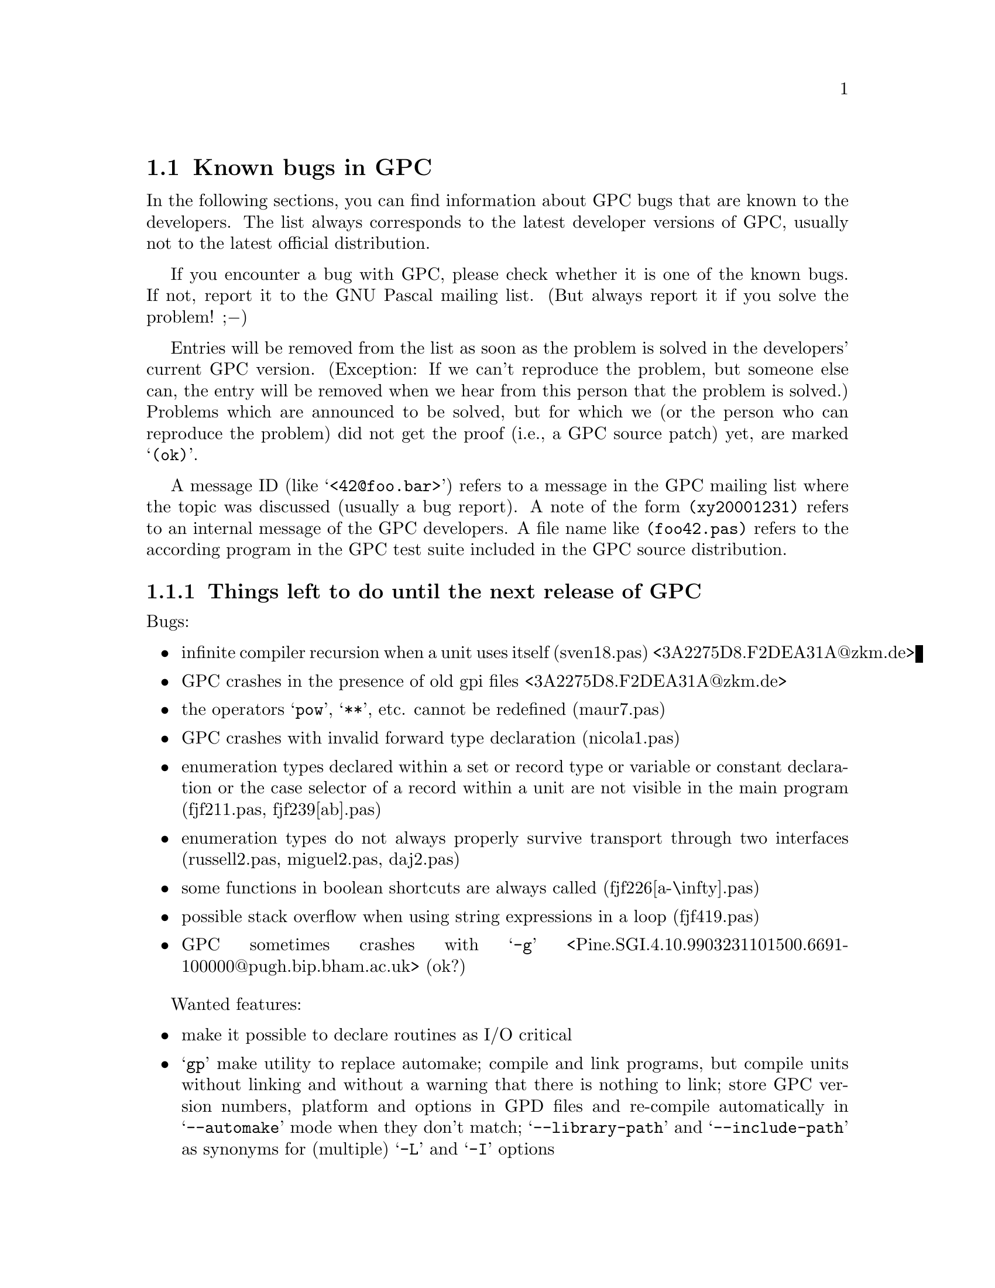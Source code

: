 @c Copyright (C) 1997-2000 Free Software Foundation, Inc.
@c For copying conditions, see the file gpc.texi.
@c This file is part of the GPC Manual.
@c
@c Author: Frank Heckenbach <frank@pascal.gnu.de>
@c
@c Last modification: 5 Jun 2000 (file up to date)

@c @@@@ This is only meant for the standalone version. But it cannot
@c be in a conditional, and the tools don't seem to mind a second
@c `@setfilename'.
@setfilename gpc-todo.info

@ifclear GPCMANUAL
@settitle The GNU Pascal To-Do List.
@setchapternewpage odd
@node Top
@chapter The GNU Pascal To-Do List.
@end ifclear

@ifset GPCMANUAL
@node To Do
@chapter The GNU Pascal To-Do List.
@end ifset

This is the To-Do list for the GNU Pascal Compiler.

@ifclear GPCMANUAL
Information about GPC as well as GPC itself for download can be
found on the @uref{http://home.pages.de/~GNU-Pascal/,GPC home page}.

This list is part of GNU Pascal.
Copyright (C) 1997-2000 Free Software Foundation, Inc.
@end ifclear

The GNU Pascal development team is constantly working on making GNU
Pascal more reliable and more comfortable. However, there are some
known bugs which will take some time to be fixed (any help
welcome!), and we do not want to hide them from you. You might also
be interested to know what features are planned to be implemented in
the future. This list is meant to keep track of the known bugs and
wanted features of GPC.

If you want to report a new bug or suggest a new feature, the best
way to do it is in the mailing list. This way, other GPC users can
provide additional ideas, perhaps work-arounds for bugs, and the GPC
maintainers can sooner start to think about how to solve the
problem. The GPC mailing list is @email{gpc@@gnu.de}. To subscribe,
send the command @samp{subscribe gpc your@@email.address} in the
body of a mail to @email{majordomo@@gnu.de} (the subject is
ignored). An archive of the mailing list can be found on the GPC
home page.

The list changes every few days. The present version refers to the
current GPC snapshot, @value{GPCversion}.

This list is part of the GNU Pascal Manual, included in GPC
distributions and snapshots. You can always browse the most current
version of the list on GPC's WWW page in HTML.
@ifset html
You can also download a stand-alone
@uref{gpc-todo.info,GNU Info (essentially ASCII) version of the list}
or the
@uref{gpc-todo.texi.gz,source in GNU Texinfo format (gzipped)}.
@end ifset
If you check the To-Do list regularly you can decide if and when to
try a new snapshort.

@menu
* Known Bugs::        Known bugs in GPC
* Planned Features::  Features planned for GPC
* Done::              Fixed bugs and implemented features
@end menu

@node Known Bugs
@section Known bugs in GPC

In the following sections, you can find information about GPC bugs
that are known to the developers. The list always corresponds to the
latest developer versions of GPC, usually not to the latest official
distribution.

If you encounter a bug with GPC, please check whether it is one of
the known bugs. If not, report it to the GNU Pascal mailing list.
(But always report it if you solve the problem! ;@minus{})

Entries will be removed from the list as soon as the problem is
solved in the developers' current GPC version. (Exception: If we
can't reproduce the problem, but someone else can, the entry will be
removed when we hear from this person that the problem is solved.)
Problems which are announced to be solved, but for which we (or the
person who can reproduce the problem) did not get the proof (i.e., a
GPC source patch) yet, are marked @samp{(ok)}.

A message ID (like @samp{<42@@foo.bar>}) refers to a message in the
GPC mailing list where the topic was discussed (usually a bug
report). A note of the form @file{(xy20001231)} refers to an
internal message of the GPC developers. A file name like
@file{(foo42.pas)} refers to the according program in the GPC test
suite included in the GPC source distribution.

@menu
* Urgent::  Things left to do until the next release of GPC
* Bugs::    Other known bugs in GPC
@end menu

@node Urgent
@subsection Things left to do until the next release of GPC

Bugs:

@itemize @bullet
@item infinite compiler recursion when a unit uses itself (sven18.pas) <3A2275D8.F2DEA31A@@zkm.de>
@item GPC crashes in the presence of old gpi files <3A2275D8.F2DEA31A@@zkm.de>
@item the operators @samp{pow}, @samp{**}, etc. cannot be redefined (maur7.pas)
@item GPC crashes with invalid forward type declaration (nicola1.pas)
@item enumeration types declared within a set or record type or variable or constant declaration or the case selector of a record within a unit are not visible in the main program (fjf211.pas, fjf239[ab].pas)
@item enumeration types do not always properly survive transport through two interfaces (russell2.pas, miguel2.pas, daj2.pas)
@item some functions in boolean shortcuts are always called (fjf226[a-\infty].pas)
@item possible stack overflow when using string expressions in a loop (fjf419.pas)
@item GPC sometimes crashes with @samp{-g} <Pine.SGI.4.10.9903231101500.6691-100000@@pugh.bip.bham.ac.uk> (ok?)
@end itemize

Wanted features:

@itemize @bullet
@item make it possible to declare routines as I/O critical
@item @samp{gp} make utility to replace automake; compile and link programs, but compile units without linking and without a warning that there is nothing to link; store GPC version numbers, platform and options in GPD files and re-compile automatically in @samp{--automake} mode when they don't match; @samp{--library-path} and @samp{--include-path} as synonyms for (multiple) @samp{-L} and @samp{-I} options
@end itemize

@node Bugs
@subsection Other known bugs in GPC

@itemize @bullet
@item methods returning records don't work (chief39.pas)
@item bugs with packed subranges (couper[1-3].pas)
@item @samp{setlimit} is applied when it shouldn't be ((a) variable/constant declarations, (b) @samp{set of ShortCard}, (c) constant sets), fatal range overflows in set constructors (couper8.pas, couper10.pas) <2C4F3FEF.20000809173117.FOO-13A6.frank@@g-n-u.de>
@item string types declared in modules don't always work (daj3.pas)
@item declaring a procedure in the implementation with the same name as an imported procedure doesn't work (chief18.pas), detect name collisions between imported EP modules (mod9.pas)
@item don't allow assigning a pointer to a schema to a variable of type pointer to discriminated schema with different discriminant (fjf130.pas)
@item global dynamic variables (john1.pas) and global variables initialized by a function (fjf210b.pas) don't work
@item check for using, incrementing, ... unused variables <199711270257.VAA06393@@mint.mint.net> (kevin2.pas), especially for strings, also for @samp{for}-loop counters after the loop (EP 6.8.1) and modifying @samp{for}-loop counters within the loop or in local routines <200005240807.EAA05355@@mail.bcpl.net>
@item dynamic sets don't work (->PPS)
@item there are some bugs with mathematical functions. GPC fails, for example, the Paranoia test.
@item the compiler does not always recover well after a parse error <199911040915.KAA11168@@humulus.daimi.au.dk>
@item type problem with const/protected integer parameters (chief31.pas)
@item bug with const parameters and derived object types (tc19991003)
@item give a warning rather than an error (and nothing in @samp{--borland-pascal}) when assigning/passing by value an object of derived type to one of a base type (and change the VMT pointer in the destination/actual parameter), don't change the VMT pointer when assigning to a polymorphic object (chief35[ab].pas, fjf451*.pas)
@item @samp{prior parameter's size depends on `foo'} error with protected string parameters (daj1.pas)
@item declarations of subranges of enumeration types cause @samp{conflicting types} messages (drf8.pas)
@item file parameters must not automatically be bindable in @samp{--extended-pascal} (fjf193c.pas)
@item automatically close dynamically allocated files on dispose and files declared in a statement block at the end of the statement block (fjf219[a-c].pas); handle variant records correctly <6r9ir5$7v5$1@@nntpd.lkg.dec.com> (fjf219d.pas); close files before gotos out of their scope (fjf219[ef].pas)
@item const real parameters don't work (fjf228.pas)
@item arithmetic expressions don't work as lower array/subrange bounds (fjf248.pas)
@item identifiers declared in a unit that have the same name as some object method are not visible (fjf278.pas, russell2.pas)
@item pointers to objects returned by methods can't be dereferenced (fjf299.pas)
@item integer parameters to built-in routines are not always converted to the right type (fjf349.pas)
@item types declared in a module interface are not visible in the implementation (kevin13.pas)
@item procedural variables are always passed by value <ABcLeYr887@@e00827.vno.lt> (marius1.pas)
@item @samp{inline} and @samp{asmname} don't work together if compiling without optimization (maur3.pas)
@item module bug (mod12.pas)
@item Read, ReadStr and Val for all integer, real, char and string types; [no-]read-range-checking (also for subtypes of char!), [no-]read-base-specifier, [no-]read-white-space (not in Val!) (read?.pas)
@item fixed string comparisons are wrong (takashi1.pas)
@item char fields of packed records don't work in read (tom5.pas)
@item count of parameters to methods in error messages should not include Self <8F990E3D9A6FD1118F3B0000F81EA1D84985CE@@exchsa2.dsto.defence.gov.au>
@item bug on machines with strict alignment requirements <199906021618.MAA06228@@sten27.software.mitel.com>
@item too many parameters to @samp{New} are not checked
@item @samp{MedInt} (and therefore SizeType under DJGPP) is not accepted as the 4th parameter to BlockRead, BlockWrite (fjf252.pas)
@item compilation of interface declarations takes quadratic time
@item installation: bug(s) in GPC's makefiles; Make-lang.in is missing a rule so GPC can't be built without building GCC
@item forward referencing pointers generate debug info that appears as generic pointers; no information of @samp{with} statements is currently given to the debugger; error in debug entries generated for objects <8F990E3D9A6FD1118F3B0000F81EA1D84985D7@@exchsa2.dsto.defence.gov.au>
@item problems with initialising sets to the empty set <onOioOAQz365EwbY@@tcs02.demon.co.uk>
@item Solaris: the preprocessor doesn't understand @samp{defined} (fjf266.pas,fjf238.pas) <19990129132623.21658.qmail@@euler.stams.strath.ac.uk>
@item HP/UX: @samp{unrecognizable insn} error in connection with conformant or const string parameters) <199809280741.JAA17719@@rug105.cs.rug.nl> (sietse1.pas), <Pine.SOL.4.10.9908051751550.23095-100000@@niflheim.rutgers.edu>, <396C3531.3A327722@@cs.rug.nl>
@end itemize

@node Planned Features
@section Features planned for GPC

In the following sections, you can find informations about features
which have been suggested and/or discussed for inclusion into GPC,
usually in the GPC mailing list. The division into the sections and
the names of the sections may change when this seems useful. The
entries within each section are in no particular order.

Some of the entries may be a bit difficult to read. Double question
marks (@samp{??}) within the entries mean that it's not yet clear
how to do the thing. Triple question marks (@samp{???}) mean that
it's not clear whether to do it at all. ;@minus{})

@menu
* Planned - Strings::            String types
* Planned - Records/arrays::     Record and array types
* Planned - Files::              Files
* Planned - Other types::        Other types
* Planned - Units and modules::  Units and modules
* Planned - OOP::                Object oriented programming extensions
* Planned - Misc::               Miscellaneous GPC topics
* Planned - Utilities::          Useful utilities for GPC
@end menu

@node Planned - Strings
@subsection Planned features: Strings

@itemize @bullet
@item const/var @samp{AnyString} parameters and pointers (records internally, cf. gpc.pas) (GetCapacity; only for var parameters)
@item @samp{SetLength} for non-Pascal string types; use truncate-flag; don't require extended syntax for @samp{SetLength}
@item make work on all string types: string functions from rts/gstrings.pas, Concat/+ (function with conformant array; Optimize @samp{s := s + ch}) (fh19971105)
@item new option @samp{--arrays-of-char-as-cstrings=@{none,zero-based,all@}} to allow assigning [zero-based] arrays of char to cstring variables (warning otherwise) (cstrini2.pas); make padding of those arrays in initialized variables and in assignments dependent on this switch (fh19970921) (fjf57.pas, ok) and if the length matches exactly, give a warning (fh19971013) (cstrassign.pas); pass those arrays as cstrings in read*, write*, str (P_*STRING; current length=-1 in two places); compile time warning (and treatment as non-zero-based) if it's not clear at compile time if a conformant array or schema is zero-based or not, and an operation depends on this in the zero-based state
@item Short strings (Length, Capacity) and switches (tc19980326.2,tc19980327); allow @samp{type x=string} (undiscriminated) when switch is set so that strings don't default to length 255 (fh19971113) (fjf97.pas, ok); don't add a #0 terminator when passing as a CString parameter (automatically use String2CString)
@item automatically convert CStrings to Strings?
@item optimize assignment of and (non-trimming) comparison with a constant empty string
@item general switch @samp{--bp-strings}
@item offer trimming string relations as functions
@item undiscriminated strings -> remove pointers to string constants
@item @samp{WriteStr}-like function
@item unused local variables of string types are not detected
@item wide characters
@item open array/string parameters (@samp{$P}, @samp{$V} in BP; undocumented @samp{OpenString} identifier in BP)
@end itemize

@node Planned - Records/arrays
@subsection Planned features: Records/arrays

@itemize @bullet
@item array/record initializers: recognize indices and field names (sven4.pas), ISO structured constants (constdef.pas); variant records <C1256791.0021F002.00@@synln01.synstar.de>; allow omitting fields; fields in arbitrary order ???; index/field name optional; arrays: warning/error when too few fields are given; initialized schemata
@item initialized types in records/arrays (inirec[24].pas)
@item when applying @samp{New} to a variant record type with a selector given, only allocate the space necessary for the selected variant (varrec2.pas)
@item Oregon and Vax Pascal structured constants <80256540.005E7D08.00@@buffer1.quantel.com> ???
@item automatically detected upper array bounds in structured constants/intialized variables (-> PXSC)
@item simplify code generated to compute size of dynamical variables if no bitfields are involved
@item tagging feature for with statements (Sun Pascal) (tom6.pas) <200012022215.eB2MFD614424@@wsinpa16.win.tue.nl>
@end itemize

@node Planned - Files
@subsection Planned features: Files

@itemize @bullet
@item AnyFile parameters and pointers
@item keep files in FDRList while they live, not only while they're open, so _p_fdrdone() can be applied to all of them
@item packed files (EP) ??
@item write: left/center/both(?) justification???; rounding (PXSC) ???
@item BlockRead, BlockWrite: make last parameter internally a function result and allow any integer type to be passed for it for compatibility with 16 bit BP code
@item improve TFDDs (also for typed and untyped files) (OpenProc/CloseProc)
@item read/write operators ???
@item let Assign call _p_initfdr() in @samp{--borland-pascal}
@end itemize

@node Planned - Other types
@subsection Planned features: Other types

@itemize @bullet
@item read Booleans and enum types from files, write enum types to files
@item UCSD Pascal's @samp{Integer[n]} ??? BCD?
@item enum types with specified values ???; Inc, Pred, ... ??
@item enum type extensions (syntax??)
@item check for dereferencing nil pointers
@item general subtypes ???
@item type cast operators ???
@item make @samp{SizeOf} work on specially declared untyped var and const parameters (@samp{AnyType}?)
@item sparse sets; sets of arbitrary types ?? ???
@item optimize set constructors even better ???
@item superfluous warning with sets and variable elements (fh19970928)
@item variables of type undiscriminated schema; functions returning undiscriminated schemata (pg19980813.3)
@item record and array values (EP)
@item initalization and finalization code for arbitrary types (e.g. GMP types)
@item give an error rather than a warning when casting between types of different size in @{$X-@}
@item storage class qualifiers (@samp{external}, @samp{asmname}, @samp{static}, @samp{volatile}, @samp{attribute})
@item @samp{SELECTED_REAL_KIND} for real types (cf. Fortran, drf) ?? ???
@item resize schemata (cf. @samp{SetLength} in Delphi)
@end itemize

@node Planned - Units and modules
@subsection Planned features: Units and modules

@itemize @bullet
@item qualified identifiers <34508F33.4F685BD1@@keele.ac.uk> (also @samp{program_name.identifier}?) (problem module.id vs. record.field); also for operators; @samp{gpc} for built-in identifiers; duplicate identifiers in different units (fjf260[ab].pas); giving the same name to a routine in an interface and a local routine doesn't work (fjf240.pas); don't capitalize variable names in error messages and file name queries
@item @samp{external name}, @samp{asmname}, ...; (-> BP, Delphi) ??, like @samp{$L} (fh19990325.2)
@item modules without implementation ??? (pmod1.pas)
@item @samp{asmname} for units
@item @samp{gpc-main} in GPI files
@item qualified import (mod10.pas)
@item units without initialization code or variables needing initialization should not get a constructor
@item GPI format ??
@item inline functions in GPI files
@item unit inheritance (of a complete interface with one statement or selectively) <Pine.HPP.3.96.971105161603.28577A-100000@@tea.geophysik.tu-freiberg.de>, <199711061008.LAA25341@@agnes.dida.physik.uni-essen.de> ??; virtual procedures ???
@item allow accessing non-exported identifiers in the implementation of a module ??? <Pine.BSI.3.96.971110210330.7570A-100000@@malasada.lava.net>
@item @samp{Initialization/Finalization} (Delphi: =@samp{to begin/end do}) (???) (only in @samp{--delphi}?)
@end itemize

@node Planned - OOP
@subsection Planned features: OOP

@itemize @bullet
@item init VMT (fjf445*.pas)
@item published, public, protected, private (scope limited to a unit in @samp{--borland-pascal}, and to the object type normally)
@item @samp{ProcVar := Obj.Method} @{$X+@}
@item VMT link (global, local, new: set to 0 or @@VMT; destructor: reset to 0)
@item checks: @@object<>nil, typeof(object)<>0, size=-negsize; separate switches; function initialized (that does these 3 tests) ???
@item virtual constructors
@item @samp{@var{obj} is @var{class}}, type cast
@item @samp{is_exactly} (instead of @samp{TypeOf (@var{obj}) = TypeOf (@var{class})} ???
@item @samp{@var{class} is @var{class}} (implemented in Pascal with @samp{Parent})
@item @samp{@var{obj} is @var{interface}} (not so easy?) ???
@item abstract methods, object types
@item allow method-implementation right after the declaration ???
@item friends ???
@item @samp{dynamic} (= @samp{virtual} ?)
@item @samp{class} (reference to an object type); allow classes and object types to inherit from each other; OOE; <01BD7A3A.6B187A20.prucha@@helicon.co.at>; obpascal.zip
@item @samp{New}: Delphi syntax; Dispose?? (automatically?; set references automatically to nil) (-> FPC)
@item @samp{--base-class=foo}, @samp{--base-object=bar} ???
@item properties <01BD7A3A.6B187A20.prucha@@helicon.co.at>, <16131.199805071354@@potter.cc.keele.ac.uk>
@item interfaces (cf. OOE, Java)
@item object constants???
@item virtual constructors in interfaces (load)???
@item VMT problem with interfaces (my solution??? also with dynamic linking???)
@item VMTs (also for local classes (EP modules???)!) in GPI files, written to assembler file by main program; @samp{--cfiles=foo}: .s file with VMTs for C/assembler??? (also .h???)
@item Variables of type pointer to more than one interface [and class] (also possible!)
@item method overloading ??? ??
@item class libraries (more or less TV compatible?/Free Vision/EFLIB) (streams as interface type?)
@item method pointers (@samp{procedure/function of object}) (-> Delphi) ???
@item declare VMT format in Pascal (only Size, NegSize, Parent, Childs?); <obj>.pVMT ?
@item VMT: ClassID (64/128 bits?) default 0, error when duplicated, warning when 0 and inherited from class with <>0 ?, not allowed for abstract classes!; ClassName (also for abstract classes?); []; ProgrammerID, BaseClassID at beginning of unit (redeclarable?) ???
@item in VMT: Parent: pVMT, Child: list of pVMT
@item for abstract classes: nearly empty VMTs (see VMT format)
@item find class by ClassID/ClassName (implementable in Pascal with @samp{Child})
@item object constants, class variables (-> other name for @samp{VMT}); virtual/static
@item store in GPI: whether ClassID used, ClassName used, which classes are instantiated
@item @samp{asmname} for methods
@end itemize

@node Planned - Misc
@subsection Planned features: Misc

@itemize @bullet
@item don't call procedures functions in error messages <200007230522.BAA05497@@strawberry.ncifcrf.gov>
@item switch to warn about everything that could cause portability problems
@item document all compiler options and switches; make @samp{gpc --help} output all the options ???
@item guarantee full evaluation in @samp{@{$B+@}}, @samp{--borland-pascal mode}
@item libraries (static/shared; DLL) <Pine.HPP.3.96.971110183550.7996B-100000@@tea.geophysik.tu-freiberg.de>
@item smart linking
@item range <Pine.LNX.4.21.0012091605570.8168-100000@@rusty.russwhit.com>, overflow (right operand of mod <=0 is an error), nil pointer, string length, object VMT (pointer, negative size field), etc. checking <199911040915.KAA11168@@humulus.daimi.au.dk>; also for array slice access (miklos1.pas); check that strings converted to CStrings don't contain #0 characters; initialize strings (length field), pointers, ordinal values and reals(?) with invalid values if checking is on
@item overloading of unary operators
@item warn about assigning the address of a local procedure (variable?) to a global pointer variable (fjf139.pas) or returning it from a function
@item intel assembler syntax; BP BASM ???
@item function overloading (in units and static methods?? -- with different parameters, override or overload?); asmname?? (perhaps: first occurrence of a procedure with normal asmname (=> all non-overloaded procedures get normal asmnames)?); cf. Delphi methods without @samp{override}
@item and_else, or_then (names??); guarantee complete evaluation in @samp{@{$B+@}} mode
@item @samp{?:} (@samp{x := if c then bar else baz})
@item C operators (@samp{,}, @samp{=}, @samp{++}/@samp{--} (pre/post), @samp{+=}, ...), as functions ?
@item @samp{for var : type = foo to bar do} ???
@item error/exception handling (Java,Delphi?) <01BD7A3A.6B187A20.prucha@@helicon.co.at> (tc20000623)
@item RTS checking (libgpc_g), switch?
@item simplify math functions <199708091006.MAA26576@@agnes.dida.physik.uni-essen.de>
@item variable number of arguments <32F9CFE7.5CB@@lmemw.ericsson.se> ?? ???
@item multithreading support ?? ???
@item @samp{--wirth-pascal} :@minus{})
@item PXSC standard... (pxsc.zip, /home/peter/pxsc) (??)
@item Object Oriented Extensions (Technical Report) (??)
@item generic types (cf. OOE section C.1) (gentypes.pas) ???
@item default parameters (cf. OOE section C.4; Delphi 4?) (iniparm[12].pas)
@item Pascal++ standard... (??) ???
@item allow @samp{procedure foo; inline;}
@item compile time assertions ???
@item Ignore@{Value,Result@}/Discard and Swap for arbitrary types
@item make operators also available as functions
@item @samp{absolute} with automatic type detection; @samp{absolute} procedures (with automatic parameter detection) ???
@item Delphi features: Initialize, Finalize, Slice, TypeInfo ???, dynamic arrays (tc19991012)
@item output column numbers in error messages ??
@item get the address of a (direct or indirect) caller
@item warn when @samp{and} and @samp{or} are combined without parentheses (-Wparentheses; on by default)
@item store the casing of the first occurrence of a Pascal identifier for error messages etc.
@item assembler blocks should be considered volatile by default ??? (fh19980829.4)
@item BP compatible @samp{Graph} unit
@end itemize

@node Planned - Utilities
@subsection Planned features: Utilities

@itemize @bullet
@item C header to Pascal translator
@item gdb: Pascal types (sets, files, subranges, schemata, strings, ...)
@item @samp{indent}-like source code formatter for Pascal
@item AT&T <-> Intel assembler syntax converter ???
@end itemize

@node Done
@section Fixed bugs and implemented features

@menu
* Fixed Bugs::            Problems that have been solved
* Implemented Features::  Features that have been implemented
@end menu

@node Fixed Bugs
@subsection Problems that have been solved

This section lists the bugs fixed since 1st Oct 1997, together with
the date (YYYYMMDD) on which they were fixed, so you can check if
some bug has already been solved in a recent release or developer
version.

After the release of GPC 2.1, this section will be cleared and
contain the bugs fixed after that release.

@itemize @bullet
@item 20001206: DJGPP (and possibly other platforms): FileNameMatch (and related functions): patterns starting with @samp{*} or @samp{?} should not match file names starting with @samp{.}
@item 20001118: Linux/Alpha: build-problems in rts/rta-va.c <14812.54955.265326.731526@@gargle.gargle.HOWL>
@item 20001118: IRIX: writing reals doesn't work (gcc bug with varargs) <Pine.SGI.4.10.9903240952350.12280-300000@@pugh.bip.bham.ac.uk>, <39DDC168.7CFFE872@@larc.nasa.gov>
@item 20001107: bug with two-dimensional schema arrays (rudy1.pas)
@item 20001106: System: the return type of @samp{MemAvail} and @samp{MaxAvail} should be @samp{Cardinal} rather than @samp{Integer}
@item 20001025: FreeBSD: @samp{`T_RESADFLT' undeclared} (fixed by removing IllReservedAddress, IllPriviledgedInstruction, IllReservedOp which are not very useful and may not have been supported on any system, anyway)
@item 20000902: if reading from files etc. is interrupted by signals, this causes an I/O error
@item 20000717: GMP unit: doesn't work with version 3.x of the GMP library
@item 20000626: slight errors in debug line number information for assignment or procedure call statements
@item 20000606: CRT doesn't work with windows > 255 chars wide or high
@item 20000529: the installation does not work without the `install' program installed <latimer@@phg.mc.vanderbilt.edu>
@item 20000521: very hard reproducible bug(s?) (fjf212.pas; fh19980828.3)
@item 20000520: fatal signal 6 when trying to write a GPI file into a non-writable directory
@item 20000516: Dos: PackTime/UnpackTime give wrong results on big-endian machines
@item 20000505: @samp{-I} options are forgotten after each include statement (ian4.pas)
@item 20000505: @samp{div} also works as a real division (kevin14.pas)
@item 20000505: the arguments of long real functions are converted to a wrong type <9811112136.AA18086@@sunflower.agron.iastate.edu> (robert1[ab].pas)
@item 20000505: problem with rewrite on file of packed array of packed record (daj7.pas) <48378@@tcs01.demon.co.uk>
@item 20000505: @samp{Extend}ing a file previously @samp{Reset} without an intermediate @samp{Close} doesn't work correctly (daj13.pas) <48469@@tcs01.demon.co.uk>
@item 20000503: Sparc: division by reals (fjf237.pas, matt1.pas) or @samp{Round (real_constant)} (chaput1.pas) make the compiler crash <199911040915.KAA11168@@humulus.daimi.au.dk>
@item 20000503: division of complex numbers by reals doesn't work (maur4.pas)
@item 20000503: the Pascal main program does not get lineno stabs, so it is hard to debug it with GDB or RHIDE
@item 20000421: DosUnix: TranslateRedirections erroneously translates quoted redirections
@item 20000420: the compiler segfaults on @samp{--uses=foo,bar} (fjf101[ab].pas)
@item 20000420: @samp{--executable-file-name} doesn't work correctly with file names containing @samp{\}
@item 20000420: DJGPP: @samp{--automake} is more buggy than on other systems
@item 20000406: the preprocessor only understands C operators in @samp{@{$if@}} directives, not Pascal operators like @samp{not}, @samp{and}, @samp{or} (fjf423.pas)
@item 20000324: unit/module initialization and finalization code is executed in the wrong order (fjf185.pas)
@item 20000324: IRIX and AIX (and wherever else): unit/module initializers and finalizers are not executed
@item 20000323: Mingw: environment variables are not accessible
@item 20000319: ignore text after @samp{$else} and @samp{$endif}, but warn if @samp{--pedantic} was given (fjf412[ab].pas)
@item 20000319: character constants of the form #42 are not handled correctly in complicated macro usage (fjf205.pas)
@item 20000308: `attribute (const)' doesn't work
@item 20000226: during GPC build, the info files should be created in the source rather than the build directory, because they're included in source distributions
@item 20000221: global goto bug (goto4.pas, demos/parserdemo.pas) <3832137D.21C612FD@@ujf-grenoble.fr>, <199911040324.WAA19382@@kaylor.ncifcrf.gov>
@item 20000213: processing of initialized arrays takes quadratic time
@item 20000206: superfluous warning @samp{cast increases required alignment of target type} (tmp) (fjf398.pas)
@item 20000202: @samp{Close} should not be predefined in @samp{--extended-pascal} <199912112311.SAA25109@@mail.bcpl.net> (fjf393.pas)
@item 20000202: @samp{case} in the main program doesn't work correctly (e.g. pretty.pas) (tmp)
@item 20000202: insufficient type checking with subranges (fjf305.pas)
@item 20000202: gpc-lex must not seek back (fjf311.pas; @samp{-pipe} doesn't work correctly)
@item 20000202: Big-endian machines: some set operations don't work correctly (fjf329[ab].pas)
@item 20000202: gpc1 crashes when initializing a string with @samp{ParamStr (1)}
@item 20000202: for a binary operation with a signed and an unsigned integer operand, use a signed type for the result (fjf325.pas, fjf326.pas)
@item 20000201: a few BP compatibility routines in the Dos and WinDos units (e.g. @samp{GetDate}) don't accept parameters of type Word if it was redefined using @samp{-D__BP_TYPE_SIZES__}
@item 20000131: @samp{--uses} doesn't work in units
@item 20000124: @samp{gpc -B. -L. -v} should not try to link
@item 19991221: reference string parameters to RTS functions break after declaring a procedural variable with a value string parameter (fontana1.pas)
@item 19991107: CRT, CRTDemo: improved behaviour in response to screen size changes
@item 19990913: Sparc: @samp{downto} loops with variables of size 1 bit don't work (fjf374.pas)
@item 19990905: GetCPUTime can't measure long CPU times reliably on some systems (e.g. Solaris)
@item 19990804: the variable @samp{Environment} can be made invalid by PutEnv (e.g. on DJGPP), assignments to it are illegal (e.g. glibc), and some other problems with environment variables (fjf371.pas)
@item 19990802: GPM files are not stored in the unit-destination-path
@item 19990725: opened files can't be erased
@item 19990720: real constants of the form @samp{0.5E+00} are not interpreted correctly (rick1.pas)
@item 19990712: function results of a string type declared in another unit are not correctly converted to CStrings (fjf302.pas)
@item 19990623: type error with schemata containing strings (fjf189.pas)
@item 19990623: integer shifts should not alter the sign (fjf84[ab].pas, fjf355@{,a@}.pas)
@item 19990622: computed constants that don't fit into a LongestInt don't work (fjf41.pas,fjf88.pas)
@item 19990619: routines with const parameters don't work in procedural parameters (chief26.pas)
@item 19990618: two-unit bugs (baby2.pas, sam12.pas, maur6.pas)
@item 19990618: the construct @samp{^f_oo} is misinterpreted as a Borland-style char constant (fjf350.pas)
@item 19990618: conformant array bounds of enum types don't work <C1256784.0026BE34.00@@synln01.synstar.de> (pd2.pas)
@item 19990618: enum variables cannot be used in a @samp{for var in} statement <C1256784.0027179B.00@@synln01.synstar.de> (pd1.pas)
@item 19990609: superfluous warning when @samp{return}ing a char constant from a function returning a char (fjf249.pas,fjf351.pas)
@item 19990601: the Graph and CRT units cannot be used together (requires PDCurses update compiled with -DLIBBCC)
@item 19990512: Rewrite/Extend with a filename parameter don't check for the existence of the file (fjf348.pas)
@item 19990504: DJGPP: @samp{FExpand}ing @samp{x:} and @samp{x:\..} can give strange results
@item 19990428: IOSelect doesn't work with the X11 version of CRT (fix includes PDCurses patch)
@item 19990412: bug with goto and local variables of non-constant size (berend3.pas) <004001be4bc2$24bfc9c0$0321a8c0@@bmach.nederware.nl>
@item 19990411: EGCS: new errors (tom4.pas); new errors with @samp{-g -O3} (forvars1.pas)
@item 19990411: EGCS: @samp{New}ing a @samp{File} pointer doesn't work (chief30.pas)
@item 19990410: missing range checking in @samp{#42} char constants (fjf332.pas)
@item 19990403: Dos-like systems: Dos: FindFirst/FindNext file name matching should be case-insensitive <3705B550.B1AA360E@@ujf-grenoble.fr>
@item 19990313: Solaris 2.7 (and perhaps other systems): FExpand doesn't work correctly with an empty directory name
@item 19990308: don't turn the lower index of an array slice access to 1 (except for strings in @samp{--extended-pascal}) (fjf340[a-d].pas)
@item 19990304: BlockRead and BlockWrite don't check if the file is open for reading/writing (fjf339.pas)
@item 19990225: @samp{Copy} and some other built-in routines don't check the number of arguments (fjf333.pas)
@item 19990223: DJGPP (and other systems without sinl() etc. in libm): long real Sin etc. produce linking errors <36D3063C.4D14F73C@@cicc.unam.mx> (maur5.pas)
@item 19990222: @samp{Null} is not accepted as an open or conformant array parameter
@item 19990219: @samp{Break} and @samp{Continue} with case statements are handled like in C, not like in BP <368563CE.F7F2D31C@@mundivia.es> (fjf287[ab].pas)
@item 19990204: pointers to @samp{file} don't work (chief28.pas)
@item 19990203: the order of objects/libraries in a @samp{@{$L@}} directive is reversed
@item 19990203: cardinals are not converted correctly in some expressions (fjf324.pas)
@item 19990203: @samp{Length} should return integer, not cardinal (fjf323.pas) (tmp)
@item 19990202: using undefined strings can cause segfaults at runtime (fjf322.pas)
@item 19990202: chars are not accepted as value/const string parameters to insert (fjf254.pas)
@item 19990202: DJGPP: CRT: ReadKey returns #10, not #13, for the enter key when CheckBreak is True
@item 19990201: FreeBSD: StatFS in the RTS doesn't compile <003001be4b65$1b0b2d50$0321a8c0@@bmach.nederware.nl>
@item 19990130: ForceExtension doesn't handle empty wanted extensions or directory names with ExtSeparators in them
@item 19990129: RemoveDirSeparator erroneously removes the root directory slash
@item 19990129: CRT with ncurses: Read[ln] returns endless empty lines after the first line entered
@item 19990129: Bind should remove trailing DirSeparators from the file name (-> FSplit and some other functions don't work always/on all systems)
@item 19990128: Big-endian machines: CRT: the declaration of TWindowXY is wrong
@item 19990127: automake and autolink can't use units without source (fh19990124.2)
@item 19990127: let ExpandEnvironment, FileNameMatch and HasWildCards (formerly in GPCUtil, now in the RTS) handle @samp{\} quotations (except under Dos systems, of course)
@item 19990126: Extend/Append can cause segfaults under more or less strange circumstances
@item 19990126: the (non-trimming) @samp{>} and @samp{<=} string operators are mixed up (chief27.pas)
@item 19990123: CRT: let CRT_Done be called before runtime errors so the error messages are not overwritten by closing curses
@item 19990122: reading from TTYs/pipes doesn't handle #0's correctly (fjf318[ab].pas)
@item 19990122: some superfluous warnings in @samp{--borland-pascal} mode
@item 19990116: the compiler should abort if a C compilation fails (link8.pas)
@item 19990116: const parameters of schema type should be passed by reference, not by value (fjf315[ab].pas)
@item 19990115: problems treating @samp{string} as @samp{string(255)} in connection with procedural parameters (fjf241.pas)
@item 19990115: ignore @samp{--executable-file-name}, @samp{--executable-path}, @samp{--unit-destination-path} etc. when @samp{-S}, @samp{-c}, ... is given
@item 19990112: Solaris (and other big-endian machines): writing chars doesn't work (fjf314.pas)
@item 19990110: DJGPP: when @{$executable-file-name@} is given, stubify doesn't get the correct file name, so no .exe is created
@item 19990109: linking errors with automake when a unit is not recompiled (fh19971015), <ABcLeYr887@@e00827.vno.lt> (marius2[ab].pas)
@item 19990109: choose a unique temporary file name for the (former) .gpc files so that concurrent compilations don't conflict
@item 19990109: empty .gpc files before usage
@item 19990109: automake doesn't handle @samp{uses} in implementation part of a unit (fjf200@{,c@}.pas)
@item 19990109: @samp{$L} in units doesn't always work without @samp{--autobuild} (link1[a-c].pas, link5[ab].pas)
@item 19990106: when compiling without automake and a needed unit is not found, compilation should abort immediately
@item 19990102: @samp{$L} at the beginning of a source file makes the compiler crash (link6.pas)
@item 19981230: an integer subrange type is destroyed when a subrange of another type of the same size is being used as an array index (ross1.pas)
@item 19981230: arguments to @samp{Dispose} are evaluated twice <36730596.81CC880C@@mundivia.es> (miguel1.pas)
@item 19981230: the result of @samp{Copy} can't be passed to @samp{Val} (fjf306.pas) (tmp)
@item 19981228: fatal signal 6 when trying to write a GPI file into a non-writable directory
@item 19981227: autobuild doesn't recompile C files if the object file exists already
@item 19981227: passing a CString result of a function with parameters to a string parameters works, although it shouldn't, at least not without conversion (fjf242.pas)
@item 19981227: procedural variables should not be dereferenced when passed as an untyped parameter (fjf261.pas)
@item 19981227: integers can be passed for string parameters (fjf253.pas)
@item 19981227: for loops with counters of type subranges of char don't work correctly (chars2.pas) (tmp)
@item 19981220: missing type checking in @samp{absolute} (fjf300.pas)
@item 19981219: don't pass Pascal specific options (e.g. @samp{--automake}) to gcc1, but do pass the other ones (fjf203.pas)
@item 19981217: @samp{Polar} doesn't accept integer constants (fjf303.pas)
@item 19981212: DJGPP: fflush() clobbers the file position which causes some problems with GPC's file handling
@item 19981208: the preprocessor gets confused by two Pascal comments in sequence in an unusual situation <199812081112.LAA25879@@stams.strath.ac.uk> (ian2.pas)
@item 19981207: set addition doesn't work correctly (ian1.pas)
@item 19981207: bug in set addition (fjf262.pas)
@item 19981207: some set operations don't work with optimization (fjf196.pas)
@item 19981207: comparing sets doesn't always work (chris5.pas)
@item 19981207: the automake mechanism doesn't always work properly to compile the Pascal parts of the RTS
@item 19981206: the result of built-in string functions can be passed as var (fjf298[a-\infty].pas)
@item 19981206: bugs on machines with strict alignment requirements (chris4.pas, confarr5.pas, pack@{4,5,6,10,11,12@}.pas)
@item 19981205: truncate strings in @samp{Copy} (fjf40b.pas)
@item 19981205: CString2String doesn't work correctly with CStrings of length > 4 (fjf295.pas,fjf297[a-c].pas) (tmp)
@item 19981202: another instance of the two-unit problem (fjf294[ab].pas) (tmp)
@item 19981202: GCC2: typed constants don't work with @samp{-g -O3} (fjf36.pas)
@item 19981202: don't allow files or structures containing files to be assigned via @samp{:=} or returned from a function (john2[a-d].pas)
@item 19981202: only 1 parameter is accepted for C functions with varargs <3.0.6.32.19981110215411.007bb100@@vegasnet.net> (ken1.pas)
@item 19981130: autobuild should recompile a unit only once, even if it is used from multiple places
@item 19981129: some invalid preprocessor directives cause infinite error messages (dollars.pas)
@item 19981129: storage class qualifiers don't work with typed constants and initialized variables (fjf245@{,a@}.pas)
@item 19981129: operator declarations with var parameters or const parameters of record type make the compiler crash (fjf232[a-c].pas)
@item 19981129: missing type checking with const parameters of record type (fjf231.pas)
@item 19981129: cyclic @samp{uses} don't work (jesper5.pas)
@item 19981129: using a named subrange type as an array index spoils the range (sam11.pas)
@item 19981119: enum types with 128 or more elements don't work (sam9.pas)
@item 19981118: missing type checking with value string parameters (fjf291.pas)
@item 19981118: superfluous warning with constant sets and unsigned variables (fjf290.pas)
@item 19981118: missing type checking of method function results against string parameters (fjf289.pas)
@item 19981118: gpc segfaults after the declaration of @samp{array [char] of boolean} (fjf288.pas)
@item 19981118: increase every object's alignment to the maximum in order to prevent alignment warnings with child types (fjf286.pas)
@item 19981118: schemata in variant records are not initialized correctly in some situations (fjf272.pas)
@item 19981118: another Low/High bug (fjf269.pas)
@item 19981118: another string parameter bug (cstrpar3.pas)
@item 19981118: gpc segfaults on @samp{operator +;}
@item 19981116: subranges that occur in packed records can't be passed by reference <802566BB.0043115A.00@@buffer1.HQ.quantel> (sam8.pas)
@item 19981116: val doesn't handle empty strings correctly (fjf292.pas)
@item 19981104: @samp{--ignore-function-results} doesn't work with string return values (fjf282.pas)
@item 19981104: gpc1 segfaults on a strange schema usage (fjf275.pas)
@item 19981104: const void parameters don't work (fjf274.pas)
@item 19981104: external variables shouldn't be initialized again (fjf273.pas)
@item 19981104: missing type checking with High applied to arrays indexed by enumeration types (fjf271.pas)
@item 19981104: indexing an @samp{array [false..true]...} doesn't work (fjf270.pas)
@item 19981104: don't initialize schemata and files when using GetMem as a procedure (baby.pas)
@item 19981020: string return values of object methods are not initialized (fjf281.pas) (tmp)
@item 19981020: severe bug with CString2String in a case statement (fjf279.pas)
@item 19980920: pass the correct specs to gcc1 (e.g. -D__i386__ on an x86) (predef.pas)
@item 19980918: @samp{--executable-file-name} doesn't work with program names like @samp{magic}, @samp{format}, and prefixes of them (magic.pas)
@item 19980830: DJGPP: GPC crashes if the DJGPP variable is set incorrectly <ABfsDYraQI@@e00827.vno.lt>
@item 19980830: DJGPP: @samp{JDIR} problem
@item 19980830: make the To-Do list, __GPC_RELEASE__ and GPC archive file names y2k safe
@item 19980830: check conditions that are always true/false also for Cardinal (fjf225.pas)
@item 19980830: superfluous warning with ParamStr(ByteVar) (fjf224.pas)
@item 19980830: variables initialized by a function call don't work (fjf210.pas)
@item 19980830: the preprocessor can't handle @samp{elif} (fjf236.pas)
@item 19980826: type checking bug with ^Longint (fjf223.pas)
@item 19980822: EGCS: new errors with @samp{-g -O3} (objects.pas, retval.pas, testounit.pas)
@item 19980822: CString2String evaluates its argument mutiple times (fjf208.pas)
@item 19980822: give an error rather than a warning when passing/assigning incompatible pointer types (fjf201[a-h].pas)
@item 19980822: @{$executable-file-name@} doesn't work without @samp{program foo} (results in a.out) (fjf51.pas)
@item 19980822: array ranges are not checked in schemata (schema4.pas)
@item 19980816: file buffers of files open for writing can't be read from (fjf220.pas) (tmp)
@item 19980802: extend/append should only work for text files in @samp{--borland-pascal} (fjf202.pas)
@item 19980802: type casts into @samp{file} don't work (fjf207.pas)
@item 19980729: define @samp{__NEED_ALIGNMENT__} when needed
@item 19980729: incorrect cyclic @samp{uses} are not recognized properly (fjf161.pas,fjf161u.pas,fjf162.pas)
@item 19980729: new does not work with an object pointer variable and constructor given (fjf155.pas)
@item 19980729: @samp{_p_binding()} must only be called for files (fjf153.pas)
@item 19980729: fatal signal 6 when confusing a schema type witha schema variable (fjf151.pas)
@item 19980729: constant char arrays with boolean index range can't be declared like strings (fjf150.pas)
@item 19980729: multi-dimensional packed arrays are packed only in the outermost dimension (fjf149.pas)
@item 19980729: missing type checking of boolean array indices (fjf124a.pas)
@item 19980729: @samp{virtual memory exceeded} with some sequences of automake options and an 8-char long program file name (fjf199aa.pas) (tmp)
@item 19980729: defining a type equals to text doesn't work in a unit (fjf198.pas)
@item 19980729: array slice access to CStrings doesn't work (fjf188.pas)
@item 19980729: gpc crashes when trying to pass a const string parameter to a value string parameter (fjf182.pas) (tmp)
@item 19980729: false warning when using @samp{forward} in the implementation part of a unit (fjf177.pas)
@item 19980729: initialized variables in statement part don't work (fjf176.pas)
@item 19980729: initialized records with no fields given (@samp{()}) don't work (fjf175.pas)
@item 19980729: returning a string constant with @samp{return} doesn't work (fjf174@{,a@}.pas)
@item 19980729: initialized string arrays, indexed with an enumeration type, don't work (fjf172.pas)
@item 19980729: initialized variables of simple (no record or array) schema types does not work (fjf171.pas)
@item 19980729: in some cases, a value type casting is done instead of a variable type casting for lvalues (fjf170.pas)
@item 19980729: problems treating @samp{string} as @samp{string(255)} in some cases (chief25a.pas)
@item 19980728: Bug with SeekWrite (russell1.pas)
@item 19980722: declaring an asmname for procedures in the implementation of a unit/module doesn't work
@item 19980722: schema, pointer and record types do not properly survive transport through two interfaces (fjf164.pas,orland1.pas,fjf178.pas) <Pine.3.89.9805202229.A26897-e400000@@bc.seflin.org.>, <Pine.3.89.9805211812.B6540-9200000@@bc.seflin.org.>
@item 19980722: DJGPP: Segfault while compiling a program which uses a unit with a long interface <3537FE98.A4417284@@ujf-grenoble.fr>
@item 19980722: GPC's preprocessor outputs too many empty lines when removing text between @{$ifdef@} ... @{$endif@} (fh19971115), <ABcLeYr887@@e00827.vno.lt>
@item 19980722: missing file mkstemp with GCC2
@item 19980722: set constants are not accepted for const set parameters (chief21.pas)
@item 19980722: With dynamic variables whose discriminant is initialized with a function call, the function is called twice (john1a.pas)
@item 19980722: set constants don't work in units (fjf195.pas)
@item 19980722: CString2String doesn't work on nil (fjf191@{,b@}.pas) (tmp)
@item 19980722: filename argument to reset is not handled properly (fjf186.pas,fjf187.pas)
@item 19980722: bug with string parameters (fjf184.pas) (tmp?)
@item 19980722: preprocessor bug with unterminated strings constants in undef-ed parts (fjf183.pas)
@item 19980722: High/Low don't work with schema-arrays and strings (fjf181@{,a@}.pas) (tmp)
@item 19980722: when assigning a string to a CString, no #0 is appended (fjf180.pas) (tmp)
@item 19980722: bug with converting big integer constants to reals (fjf179.pas) (tmp?)
@item 19980722: substrings of string constants give strange results (fjf168.pas)
@item 19980722: initialized strings with a #0 in them are cut after the #0 (fjf168.pas)
@item 19980722: operations should be promoted to the bigger operand's size (fjf167a.pas,fjf167b.pas)
@item 19980722: the last parameter of BlockRead and BlockWrite is not type checked (fjf163.pas)
@item 19980722: schema discriminants are not assigned in @samp{New} (fjf152.pas)
@item 19980722: strings within a schema type are not recognized in read/write (fjf148.pas)
@item 19980722: exit doesn't work in main program in some situations (fjf147.pas)
@item 19980722: @samp{--executable-file-name} has problems with 8+3 character long file names (fjf141aa.pas)
@item 19980722: strange error message at strange position (fh19980121:fjf140.pas)
@item 19980722: var parameters of type untyped file don't work (fjf138.pas)
@item 19980722: reset, rewrite, extend on untyped files should require a size parameter (except in @samp{--borland-pascal}; there: default to 128 and give a warning) (fjf136.pas,fjf137.pas)
@item 19980722: reset, rewrite, extend on untyped files don't allow a size parameter when given a file name, too (fjf126.pas)
@item 19980722: array with two dimensions, indexed by booleans, doesn't work (fjf124.pas)
@item 19980722: wrong comparison of byte with integer (fh19971130.2:fjf118.pas)
@item 19980722: don't allow @samp{type y(b:integer)=array[1..b] of integer;x=y;} in @samp{--extended-pascal} (fjf115a.pas)
@item 19980722: schema types that are no records or arrays (fh19971124:fjf114.pas,fjf114a.pas)
@item 19980722: don't allow writing strings to a file of char (fh19971130:fjf111.pas)
@item 19980722: constants can't be written to typed files (fjf110.pas)
@item 19980722: no constant range checking in FillChar (fh19971124) (fjf102.pas)
@item 19980722: ReadStr doesn't work with bit fields (fjf37a.pas) (tmp?)
@item 19980722: bug with constants and parameters of function type (knuth1a.pas)
@item 19980715: assigning string constant pointers to string pointer variables doesn't work (fjf194@{,a,b,c@}.pas)
@item 19980715: file variables should be automatically bindable without @samp{--extended-pascal} (fjf193@{,a,b@}.pas)
@item 19980715: empty string constants don't work (fjf192.pas)
@item 19980715: superfluous warning when automatically adding the #0 terminator to const strings (fjf190.pas)
@item 19980630: System: The declaration @samp{Integer = Integer (16)} should come before @samp{pInteger = ^Integer}, and similarly for other declarations
@item 19980630: System: remove built-in procedures Seek and RunError
@item 19980629: an object type cannot be called @samp{Time} <359458B1.9EC44A39@@ujf-grenoble.fr>
@item 19980629: superfluous warnings @samp{no previous prototype for __init_unitname} in Pascal parts of the RTS when making GPC
@item 19980629: gpc does not return an error status after a used unit does not exist (neither as source nor precompiled) or when auto-making a unit failed
@item 19980629: fixed size strings are not accepted for const string parameters (fixstr1.pas)
@item 19980629: superfluous warnings when initializing CStrings with a string constant and when assigning a string to a CString (fjf176.pas)
@item 19980611: writing to files via @samp{filevar^} doesn't always work (fjf173.pas)
@item 19980531: allow resetting a file that was opened with rewrite, don't close it temporarily <199710081754.KAA17185@@gnarly.swdc.stratus.com>
@item 19980523: EMX (dos?,os/2!): randomize doesn't work
@item 19980521: automake doesn't work on djgpp in gpc980401 <352539F3.92DE9585@@ujf-grenoble.fr>
@item 19980520: strings are passed to Insert and Delete by value rather than by reference after the declaration of a procedure with a value string parameter (fjf166.pas)
@item 19980520: name space conflict with strcmp and other functions (chief24.pas)
@item 19980520: System: set ExitProc to nil before calling
@item 19980520: System: remove built-in procedures fillchar, move, assign, paramcount, paramstr, insert, delete, pos, copy, str, val, int, frac, binfile stuff
@item 19980520: GPCTypes: type declarations (esp. string=bpstring) should rather be in system
@item 19980520: GPCTypes: use the modern integer type declarations; Integer,Word 16 bit;comp 64 bit with _Borland_16_Bit_
@item 19980520: Dos: include a dummy SwapVectors procedure
@item 19980512: don't pre-read the buffer in typed files after read (fjf104.pas)
@item 19980512: @samp{Seek} and @samp{SeekRead} etc. do not yet work in all situations (fjf95b.pas)
@item 19980416: non-text files opened with reset are not writable (fjf157.pas)
@item 19980416: position for writing into a file opened with reset is wrong by one record (fjf157.pas,fjf158.pas,fjf159.pas,fjf160.pas)
@item 19980410: @samp{EOF} doesn't work with untyped files in djgpp (tc19980324)
@item 19980410: Dos line endings are not handled correctly in @samp{ReadLn}
@item 19980405: reading chars from text files doesn't work (fjf131.pas) (tmp)
@item 19980405: @samp{--borland-pascal}: superfluous warnings @samp{compiler directives ... incompatible} for @samp{@{$define@}}, @samp{@{$if[n]def@}}, @samp{@{$b+/-@}}, @samp{@{$x+/-@}}
@item 19980405: make parameter to @samp{GetFile} @samp{const}, not @samp{var}
@item 19980405: read/write don't work with a text file as the only argument (fjf132.pas)
@item 19980405: randomized automake (fh19971015)
@item 19980405: chars are not accepted for const string parameters (chief22.pas)
@item 19980405: @samp{xor} doesn't work with booleans (fjf154.pas)
@item 19980405: const parameters of undiscriminated schema type don't work (fjf144.pas)
@item 19980405: don't accept object methods that were not declared with the object type (fjf143.pas)
@item 19980405: GPC barfs on type checking with Boolean values in @samp{case} statements <199801171504.QAA13384@@agnes.dida.physik.uni-essen.de>
@item 19980405: Nested packed conformant arrays do not yet work in all cases <199801171504.QAA13384@@agnes.dida.physik.uni-essen.de>
@item 19980405: Inside @samp{New}, all methods of an object become visible and may cause name clashes <199801171504.QAA13384@@agnes.dida.physik.uni-essen.de>
@item 19980405: string value parameters don't work (fjf125.pas), <199802022303.SAA20015@@mint.mint.net>
@item 19980405: pack and unpack don't work with conformant arrays
@item 19980405: checking of string var parameters is not strict enough (fh19971213:fjf123.pas)
@item 19980405: check for division by zero in constants at compile time (fh19971201:fjf121.pas)
@item 19980405: missing type checking of different integer types in var parameters (fh19971130:fjf109.pas)
@item 19980405: variable type casting of @samp{^Integer} into @samp{Pointer} for passing as var parameter doesn't work (fh19971130:fjf108.pas)
@item 19980405: GPC crashes when writing an array of char to a file of char <199711262349.SAA17009@@mint.mint.net> (kevin3.pas)
@item 19980405: type casts of integer constants to @samp{[Long]Real} don't work (fh19971124) (fjf113.pas)
@item 19980405: don't allow @samp{Dec(Length(S), Count)} (fjf117.pas), @samp{S[0]} (fjf116.pas) <199711181231.NAA14069@@helena.mi.uni-erlangen.de> (2*fh19971124)
@item 19980405: produce an error instead of warning for constants out of range (fh19971124) (fjf103.pas)
@item 19980405: EMX: @samp{Extend} doesn't work <199803090440.XAA08386@@mint.mint.net>
@item 19980405: @samp{Read[ln]}: make INT_READ_HEX_MASK the default in @samp{--borland-pascal}; @samp{Write[ln]}: REAL_CAPITAL_EXP_MASK (capexp.pas), make it the default in @samp{--borland-pascal}
@item 19980401: fatal signal 11 with assignment to function method return value with a local type declaration (fjf142.pas)
@item 19980220: @samp{ReadStr} causes an error when reading strings and source is empty
@item 19980215: @samp{Seek} doesn't work with block devices
@item 19980215: @samp{Seek} doesn't work with untyped files
@item 19980209: treat nil CStrings as empty in write
@item 19980120: @samp{Overlay} is not a reserved word in BP
@item 19980113: bit fields don't work in read (bitfields.pas)
@item 19980112: @samp{Int} and @samp{Frac} don't work on constants <199801091201.HAA06756@@mint.mint.net> (fjf74.pas) (tmp)
@item 19980106: when reading strings from text files, the capacity is too big by 1 (fjf133.pas)
@item 19971230: read doesn't work with packed arrays of char <199712300500.AAA30736@@mint.mint.net>
@item 19971229: don't allow @samp{4 .. 1} <199711270257.VAA06393@@mint.mint.net> (subrw2.pas)
@item 19971229: too strict type checking with conformant arrays of char (confarr4.pas)
@item 19971229: too strict type checking in case statement with chars (chars2.pas)
@item 19971216: don't pre-read the buffer in files (fjf120.pas) <199712051906.UAA00483@@agnes.dida.physik.uni-essen.de>
@item 19971215: use LongReal for long real constants (fh19971105) (fjf77.pas)
@item 19971215: file and string variables declared in the statement part are not initialized (fh19971130:fjf106.pas,fjf107.pas)
@item 19971215: too strict type checking with Seek (kevin4.pas)
@item 19971215: segfault with for loop in init code of a unit (bpcompat1.0:system.pas),(fh19971005) (maur1.pas)
@item 19971130: move whole words and take care of alignment when necessary in MoveLeft, MoveRight (moves2.pas) (moves3.pas)
@item 19971130: @samp{Seek} to elements just written doesn't work (fh19971130:fjf110.pas) (tmp)
@item 19971130: remove @samp{Bound_objects} and @samp{Bound_free_list} <199710151621.SAA02929@@helena.mi.uni-erlangen.de> (ciriaco1.pas)
@item 19971121: give a warning for @samp{SizeOf (constant)}
@item 19971121: @samp{sizeof(1+1)=4}; @samp{sizeof(2)=8}; types of constants (fh19971113:fjf92.pas)
@item 19971121: LongInt constants for varargs parameters are passed as integers (fjf56.pas,fjf92.pas)
@item 19971121: sizes of [packed] subranges (fjf86.pas,fjf87.pas)
@item 19971121: detect integer constant overflows (fh19971113:fjf76.pas,fjf81.pas,fjf82.pas,fjf83.pas)
@item 19971121: make real numbers assignment compatible with complex numbers <97101711354779@@petrella.cfilm.ba.cnr.it> (pg19971113)
@item 19971121: allow sizeof(discriminated schema type) (fjf99.pas); don't allow sizeof(undiscriminated schema type) (2*fh19971115) (fjf98.pas)
@item 19971121: @samp{Seek} bug (2*fh19971113) (fh19971113) (fjf94.pas,fjf95.pas) (tmp); SeekRead bug (seekrd.pas)
@item 19971121: @samp{array[boolean] of string(2000)} doesn't work (fh19971113) (fjf96.pas) (tmp)
@item 19971121: local inline functions after var declaration aren't parsed correctly (fh19971013) (fjf75.pas)
@item 19971121: @samp{const procvar = proc} (fh19971113:fjf90.pas)
@item 19971121: check string var parameters for matching capacity (fh19971113:fjf91.pas)
@item 19971121: accept @samp{else}/@samp{otherwise} in a @samp{case} statement without preceding @samp{;} (fh19971112) (fjf80.pas)
@item 19971121: @samp{else}/@samp{otherwise} bug in @samp{case} (multiple statements); don't allow a colon before it <199710061122.HAA26981@@mint.mint.net>, <Pine.OSF.3.96.971007133527.1198C-100000@@capella.hut.fi>
@item 19971121: wrong error messages for Insert (2*fh19971109) (fjf93.pas) (tmp)
@item 19971121: pointer addition: allow @samp{+}/@samp{-} and @samp{Succ}/@samp{Pred}; bug: adds n*Sqr(SizeOf(...)) instead of n*SizeOf(...) (fh19971113:fjf72.pas)
@item 19971121: don't allow reading of (non-typed) constants (error, not only warning) (fh19970928) (fjf45.pas)
@item 19971121: segfault with assembler code using a record component in a procedure (fh19971015) (fjf73.pas)
@item 19971121: wrong error message for invalid record components <199710152102.XAA04800@@helena.mi.uni-erlangen.de> (fjf71.pas)
@item 19971116: accessing a packed array in a variant record does not work correctly <199711161700.SAA09857@@agnes.dida.physik.uni-essen.de>
@item 19971116: capacity is not stored in a string in a variant record <199711161700.SAA09857@@agnes.dida.physik.uni-essen.de>
@item 19971113: write blanks before @samp{NaN} (pg19971113) (tmp)
@item 19971112: @samp{Str} in @samp{--borland-pascal}: only a numeric argument (strbool.pas)
@item 19971112: bug with @samp{goto} in a unit <3.0.2.32.19971005235702.006a032@@icenet.com.au>
@item 19971112: array schema types of text files don't work (fh19971016) (fjf64.pas)
@item 19971112: don't allow schema object types (fh19971016) (fjf65.pas)
@item 19971112: don't allow the same identifier for schema type discriminator and a field of the schema (fh19971016) (fjf66.pas)
@item 19971112: fatal error with schema type referring to another schema type (fh19971016) (fjf67.pas)
@item 19971112: Pointers to string constants don't work (fh19971016) (fjf68.pas)
@item 19971112: bug with multidimensional conformant arrays <199710152102.XAA04800@@helena.mi.uni-erlangen.de> (fjf69.pas)
@item 19971112: don't allow arrays with negative size (fh19970928) (fjf44.pas)
@item 19971112: @samp{var procvar value proc}: last program in <199707022313.BAA08656@@helena.mi.uni-erlangen.de>,(fh19971003)
@item 19971112: segfault with @samp{SqRt} in constant declaration in a unit (fh19971111) (fjf78.pas) (tmp)
@item 19971112: procedure in a unit accessing an array passed by reference segfaults (fh19971111) (fjf79.pas) (tmp)
@item 19971112: string overflows <6dRwLb2VlJB@@rufus.central.de> <3258461722101997/A08869/HDC5/11BAB46E3A00*@@MHS> (fjf40a.pas) (fh19971013)
@item 19971112: SubStr/Copy bug (fh19971013)
@item 19971112: sizes of [packed] subranges (fjf85.pas,fjf88.pas)
@item 19971111: bug with Rewrite,Reset with filename as second parameter <1948441422101997/A07437/HDC5/11BAB3AC2F00*@@MHS>
@item 19971110: @samp{prior parameter's size depends on ...} bug <80256546.003DB078.00@@buffer1.quantel.com>
@item 19971110: unknown identifiers in module implementations <Pine.BSI.3.96.971108223417.5629A-100000@@malasada.lava.net>
@item 19971106: string length check is off by 1 char (fh19971105)
@item 19971106: read and write without parameters are not accepted (fh19970928) (fjf43.pas)
@item 19971106: warn about assigning strings to chars (fh19971008)
@item 19971106: type checking in a case statement (fh19971008) (fjf58.pas)
@item 19971106: superfluous warning after reading in the return value of a function (fh19971003)
@item 19971106: @samp{x absolute procvar}: second to last program in <199707022313.BAA08656@@helena.mi.uni-erlangen.de>,(fh19971003) (fjf48.pas)
@item 19971102: @samp{Write (LongRealValue)} doesn't work with very big or small or unnormal numbers (2*fh19971105)
@item 19971101: problems with resetting an already open file <m0xIyyF-0006OkC@@bockermann.ping.de>
@item 19971101: division of LongReals doesn't use full precision
@item 19971101: segfault with wrong program (undeclared array bound) (fh19971010)
@item 19971101: accept strings like @samp{#48#49} <6dRwLb2VlJB@@rufus.central.de>, <SIMEON.9710101739.A@@muahost.cc.keele.ac.uk>, <199710102323.BAA15175@@helena.mi.uni-erlangen.de>
@item 19971101: sometimes @samp{*.gpc} files are not removed (fh19971015)
@item 19971101: give a warning for an assignment (or parameter passing) of a string to a char
@item 19971101: integer function result can't be assigned to a cardinal <199710282015.VAA17667@@helena.mi.uni-erlangen.de> (kevin1.pas)
@item 19971022: uses in implementation part of a unit; circular unit references <7420001522101997/A07601/HDC5/11BAB3C01400*@@MHS>
@item 19971013: @samp{Dispose (nil)} causes a segfault (fjf63.pas)
@item 19971001: @samp{type x=packed record a,b:packed 1..6 end}: SizeOf (x) = 8 (fjf31.pas) <199706271232.OAA15639@@helena.mi.uni-erlangen.de>
@item 19971001: objects bug <SIMEON.9704041456.A@@muahost.cc.keele.ac.uk>
@item 19971001: pointers to fields of packed arrays/records <199705010212.EAA29018@@helena.mi.uni-erlangen.de> (3 items) (fjf55.pas)
@item 19971001: bug with redefined operator <6ZV6gbuMRMB@@p-wendt.chateau.line.org> (chris1.pas)
@item 19971001: minor bug <199708111750.AA05985@@hoover.gilbarco.com> (rphil5.pas)
@item 19971001: exported type bug <1.5.4.16.19970613155920.32b721e4@@icenet.com.au>
@item 19971001: the set code generated in the Alpha causes runtime errors in the generated code
@item 19971001: put global variables into the data segment, not on the stack <199707261050.MAA21734@@agnes.dida.physik.uni-essen.de>
@item 19971001: bug with call of sqr/abs/round/... in an expression as a parameter <6dNsBq9VlJB@@rufus.central.de>
@item 19971001: GPC doesn't recognize equal types in connection with two units <2754032017091997/A08645/HDC5/11B98D033600*@@MHS>
@end itemize

@node Implemented Features
@subsection Features that have been implemented

This section lists the new features implemented since 1st Nov 1997,
together with the date (YYYYMMDD) on which they were implemented.

After the release of GPC 2.1, this section will be cleared, and the
features implemented after that release will either be listed in a
new section here or directly in the @dfn{news}.

@itemize @bullet
@item 20001216: CRT: new functions @samp{AltGrKey}, @samp{ExtraKey}
@item 20001215: new function @samp{GetTempFileNameInDirectory}
@item 20001210: new function @samp{FormatTime}, new constant @samp{InvalidYear}
@item 20001206: new constant @samp{MaskNoStdDir}
@item 20001205: the constant @samp{MonthLength} was replaced by a function of the same name that handles leap years
@item 20001201: new constant @samp{FileMode_Text_Reset_ReadWrite}
@item 20001115: @samp{shl} and @samp{shr} can also be used as procedures now
@item 20001112: new switches @samp{-W[no-]object-directives}
@item 20001106: StringUtils: new routines @samp{AppendStr}, @samp{StrCut}, @samp{Char2Boolean}, @samp{StrSkipSpaces}, @samp{StrReadQuoted}, @samp{StrReadDelimited}, @samp{StrReadWord}, @samp{StrReadConst}, @samp{StrReadComma}, @samp{StrReadInt}, @samp{StrReadReal}, @samp{StrReadBoolean}, @samp{StrReadEnum}
@item 20001017: DisposePPStrings
@item 20001016: @samp{GetIOErrorMessage} now returns a string rather than a @samp{CString}
@item 20001016: RegExType: changed the field @samp{Error} from @samp{CString} to @samp{PString}
@item 20001016: GlobBuffer: replaced fields @samp{Count} and @samp{Result} by @samp{Result} (@samp{PPStrings})
@item 20001015: @samp{GetOptErrorFlag} is now True by default
@item 20001014: StringUtils: new functions StrCount, StrReplace, Char2Digit, QuoteString, UnQuoteString, ExpandTabs, ExpandCEscapeSequences
@item 20001007: many new docdemo programs
@item 20001007: new options @samp{-W[no-]underscore}
@item 20001003: many new docdemo programs
@item 20001001: many new @samp{Reference} entries and new material in the @samp{Programming} chapter in the manual
@item 20000917: added the @samp{Size} field of BindingType again
@item 20000910: don't add a newline on @samp{Extend} to text files that were bound as binary
@item 20000909: @samp{GetOptLong} can now optionally derive the short options from the @samp{LongOptions} array
@item 20000909: @samp{CStringCharPos}, @samp{CStringLastCharPos}: renamed to @samp{CStringChPos} and @samp{CStringLastChPos} to avoid confusion with @samp{CharPos} and @samp{LastCharPos}
@item 20000902: CRT: new procedure CRTSetTerminal
@item 20000828: new procedure FileMove
@item 20000826: new constant DayOfWeekName
@item 20000825: integrated the FAQ into the GPC Manual
@item 20000820: new routines SystemInfo, FileLock, FileUnlock, Alarm
@item 20000819: StringUtils: new unit, implementing a string hash table (further routines to be added)
@item 20000817: CRT: new routines CRTSavePreviousScreen, CRTSavePreviousScreenWorks
@item 20000806: new function GetTerminalName
@item 20000803: new functions UserID, GroupID
@item 20000723: new parameter @samp{AccessTime} to SetFileName
@item 20000716: renamed the file mode constants from @samp{fm@var{foo}} to @samp{fm_@var{foo}}
@item 20000716: new routines MemoryMap, MemoryUnMap
@item 20000626: the default make target for testing GPC is called @samp{pascal.check} (or @samp{check-pascal}) rather than @samp{check-gpc} now; the test must be run in the build directory (not the @samp{p} subdirectory) or in the @samp{test} subdirectory of the source directory now
@item 20000619: @samp{--borland-pascal}: ignore everything after @samp{end.} (also takes care of ``^Z'' characters at the end of Dos text files)
@item 20000613: Dos: special versions of GetCBreak and SetCBreak for MS-Windows
@item 20000612: Dos: new procedures (not only on DJGPP) DosVersion, SetDate, SetTime
@item 20000611: CRT: new procedures @samp{SetScreenSize}, @samp{SetMonochrome}; renamed @samp{IsMonoMode} to @samp{IsMonochrome}
@item 20000610: each of the parameters @samp{Dir}, @samp{Name} and @samp{Ext} to @samp{FSplit} may now be null
@item 20000607: Single RTS command line options are now recognized with @samp{--gpc-rts=@var{option}} as well, and this can be given multiple times
@item 20000607: new procedure ResetGetOpt
@item 20000606: CRT: new functions CtrlKey, AltKey; new constants chCtrlA @dots{} chCtrlZ, kbCtrlA @dots{} kbCtrlZ
@item 20000605: new routines BlockSignal, SignalBlocked
@item 20000605: CRT with ncurses: changing the screen is now done through a shell command definable in the environment variable @samp{RESIZETERM} (which defaults to @samp{resize}, @samp{SVGATextMode} and @samp{setfont}); the variables @samp{crt_setfont_command_80_25}, @samp{crt_setfont_command_80_50}, @samp{crt_setfont_command_40_25} and @samp{crt_setfont_command_40_50} (Linux only) were removed
@item 20000604: Dos: new procedures (not only on DJGPP) GetCBreak, SetCBreak, GetVerify, SetVerify
@item 20000604: new routines SetInputSignals, GetInputSignals
@item 20000531: new demo program @samp{DynamicArrayDemo}
@item 20000530: integrated the interface of all units included with GPC into the GPC Manual; formatted the interfaces, also of gpc.pas, more nicely
@item 20000528: integrated the To-Do list and the list of new GPC features into the GPC Manual
@item 20000528: include the demo programs printed in the GPC Manual (currently 59, but expected to become more) into binary distributions in a directory @file{docdemos}
@item 20000527: restructured the GPC Manual
@item 20000526: in the GPC Manual, the list of command-line options and the list of keywords for the various dialects were updated, and from now on, they are automatically kept up to date, directly from the source
@item 20000526: changed the license of most units and the RTS from LGPL + exception to GPL + exception
@item 20000525: ReverseBytes, ConvertFromLittleEndian, ConvertFromBigEndian, ConvertToLittleEndian, ConvertToBigEndian: new parameter @samp{ElementSize}; new demo program @samp{EndianDemo}
@item 20000523: derive the keyword list in the documentation directly from the source
@item 20000521: WinCRT: new unit (identical to CRT)
@item 20000521: CRT: GetScreenSize renamed to ScreenSize (WinCRT compatibility); added some missing WinCRT compatibility stuff
@item 20000519: new function GetMountPoint
@item 20000516: new field Device in BindingType
@item 20000516: BlockReadLittleEndian, BlockReadBigEndian, BlockWriteLittleEndian, BlockWriteBigEndian: new parameter @samp{ElementSize}
@item 20000516: new procedures ReadStringLittleEndian, ReadStringBigEndian, WriteStringLittleEndian, WriteStringBigEndian
@item 20000509: System: new functions Ofs, Seg, Ptr, CSeg, DSeg, SSeg, SPtr and a number of variables (mostly useless and only for BP compatibility)
@item 20000507: new procedure IOErrorFile
@item 20000505: @samp{asmname} in variable and constant declarations must now come after the type; furthermore, @samp{asmname} doesn't imply @samp{external} anymore
@item 20000502: SeekEOF, SeekEOLn
@item 20000421: new function InstallSignalHandler
@item 20000418: recognize files with @samp{.pp} or @samp{.dpr} extension as Pascal sources
@item 20000415: new switch @samp{@{$[no-]debug-statement[=foo]@}} (call a procedure automatically before each statement for debugging)
@item 20000415: RTS command line options are now recognized after @samp{--gpc-rts} instead of @samp{-Grts}
@item 20000415: removed @samp{__cstring__}, @samp{__void__}
@item 20000414: the RTS command line options are now also available as long options; new RTS options @samp{--version} (print RTS version and exit), @samp{--abort-on-error} (abort with SIGABRT on runtime error), @samp{--error-file}, @samp{--error-fd} (dump runtime error messages and strack trace to given file name or FD)
@item 20000412: runtime errors are now printed with their address to help debugging (using addr2line), and the address is stored in ErrorAddr
@item 20000411: new functions ReturnAddress, FrameAddress
@item 20000411: local compiler directives and defines with @samp{@{$local@}} and @samp{@{$endlocal@}} (fjf430*.pas)
@item 20000409: @samp{@{$ifopt@}}
@item 20000409: case-[in]sensitve defines with @{@{$csdefine@}@} and @{@{$cidefine@}@} (or `--csdefine' and `cidefine'); @samp{@{$define@}} (but not @samp{--define}) is now case-insensitive
@item 20000407: make @samp{mod} with negative right operand work like in BP; allow expressions like @samp{-2 * +3}
@item 20000407: @samp{make check} now runs the current test suite rather than the (obsolete and removed) dejagnu tests; the test suite now produces a summary output by default, @samp{make pascal.check-long} (or @samp{check-pascal-long}) produces the long output format as before
@item 20000407: new option @samp{-W[no-]warnings} (enable/disable warnings)
@item 20000407: make single-letter compiler directives BP compatible (@samp{--borland-pascal}: ignore @samp{$F}, @samp{$O} etc., ignore numbers after @samp{$M}); new option @samp{--[no-]stack-checking}, also as compiler directives @samp{@{$[no-]stack-checking@}} or @samp{@{$S+@}}/@samp{@{$S-@}}; new option @samp{--[no-]typed-address}, also as compiler directives @samp{@{$[no-]typed-address@}} or @samp{@{$T+@}}/@samp{@{$T-@}}; replace @samp{@{$P+@}}/@samp{@{$P-@}} by @samp{@{$[no-]pedantic@}} (or @samp{--[no-]pedantic} on the command line); ignore @samp{@{W+@}}/@samp{@{W-@}} in @samp{--borland-pascal} mode
@item 20000406: CRT: new variable CRTAutoInitProc; new procedure CRTNotInitialized
@item 20000405: new switches @samp{--[no-]macros}
@item 20000402: new switches @samp{-W[no-]field-name-problem}
@item 20000402: allow all @samp{-Wfoo} options also as @samp{@{$W foo@}} directives (no more @samp{@{$Wfoo@}} like in the last alpha release!)
@item 20000331: replace @samp{--no-nested-comments} by @samp{--mixed-comments} (and vice versa); new options @samp{--[no-]nested-comments}, @samp{-W[no-]mixed-comments}, @samp{-W[no-]nested-comments} (mixcom*.pas, nest*.pas); allow comments (but not compiler directives) within compiler directives
@item 20000331: make C style char escapes the default for strings enclosed in @samp{""} (like @samp{--char-escapes} used to do), and use @samp{\"} rather than @samp{""} to get a verbatim @samp{"} in them; remove the @samp{--[no-]char-escapes} switch and the @samp{@{$E[+-]@}} compiler directive
@item 20000331: Delphi style @samp{//} comments, new switch @samp{--[no-]delphi-comments} and compiler option @samp{@{$[no-]delphi-comments@}}
@item 20000327: new header gpc-in-c.h for inclusion of GPC code into C programs; new demo program GPC_C_Pas to demonstrate this
@item 20000327: allow @samp{^const} to create a pointer to a constant
@item 20000327: don't expand macros in @samp{--borland-pascal} and @samp{--delphi}
@item 20000327: Dos: added the unportable Dos-only routines under DJGPP if @samp{__BP_UNPORTABLE_ROUTINES__} is defined
@item 20000326: removed @samp{__asmname__}, @samp{__const__}, @samp{__external__}, @samp{__inline__}, @samp{__static__}, @samp{__volatile__}, @samp{__byte__}, @samp{__short__}, @samp{__long__}, @samp{__longlong__}, @samp{__unsigned__}
@item 20000322: cleaned up the lexer; removed some fossils, e.g. @samp{--c-numbers}
@item 20000306: file sizes can now be bigger than `Integer' (e.g. 64 bit files on 32 bit machines) if supported by the OS via lseek64() or llseek() (e.g. Linux, Solaris, IRIX)
@item 20000221: new types ByteBool, ShortBool, WordBool, MedBool, LongBool, LongestBool, Boolean(n) (fjf395.pas)
@item 20000219: build in Include, Exclude
@item 20000213: make @samp{nil} also a value of any procedural/functional type (fjf258[a-e].pas)
@item 20000211: new functions @samp{PathExists}, @samp{DataDirectoryName}, new parameter @samp{Prefix} to @samp{ConfigFileName}
@item 20000211: new fields SymLink, TextBinary in BindingType; new procedure AssignBinary; removed variable TextFilesBinary
@item 20000202: new options @samp{--[no-]progress-messages}, @samp{--[no-]progress-bar}
@item 20000202: ignore @samp{@{$L+@}}/@samp{@{$L-@}} directives (for BP compatibility)
@item 20000131: new unit MD5; new demo program MD5Demo
@item 20000124: new unit FileUtils; new demo program FindFilesDemo
@item 20000111: changed the internal file handling from using @samp{FILE *} to integer file handles, to make it more efficient and get rid of some problems; replaced the @samp{CFile} field in @samp{BindingType} by a @samp{Handle} field; replaced the @samp{AssignCFile} procedure by an @samp{AssignHandle} procedure; removed the @samp{GetFile} function (note @samp{FileHandle})
@item 20000111: new function Integer2String
@item 20000106: new functions IsPrintable, CharSet2RegEx
@item 19991217: System: new functions RealToBPReal, BPRealToReal
@item 19991217: new functions IsInfinity, IsNotANumber, SplitReal
@item 19991124: new demo program ProcVarDemo
@item 19991117: new function LongReal2Str to work-around the @samp{Work (Real)} problem under IRIX
@item 19991110: CRT: DJGPP: added support for 40 column modes (requires updated PDCurses library)
@item 19991104: new demo program FExpandDemo
@item 19991103: CRT: changed the define to get an X11 version from XCURSES to X11
@item 19991102: added @samp{Special} field to BindingType
@item 19991101: new function GetShellPath
@item 19991101: new option @samp{--[no-]transparent-file-names} to derive the external file names from the file variable names <199909010105.VAA23844@@kaylor.ncifcrf.gov> (fjf394.pas)
@item 19991025: CRT: new procedures SimulateBlockCursor, SimulateBlockCursorOff
@item 19991023: CRT: don't initialize curses at the beginning of the program, but initialize it automatically when the first CRT routine is called (for BP compatiblity); new procedure CRTInit to explicitly initialize CRT which also sets some defaults (PCCharSet and update level) to more natural (and less BP compatible) values
@item 19991023: CRT: allow any of the parameters to GetWindow to be null
@item 19991014: new procedure ReAlloc; previous ReAlloc function (libc) renamed to CReAlloc; new variable ReAllocPtr
@item 19991014: new functions GetPasswordEntryByName, GetPasswordEntryByUID, GetPasswordEntries; make ExpandEnvironment recognize @samp{~user}
@item 19991006: RegEx: support for converting subexpression references to upper/lower case while replacing them with @samp{\u7}/@samp{\l7}
@item 19990924: new functions MemCompCase, StrEqualCase, PosCase, LastPosCase, PosFromCase, LastPosTillCase, IsPrefixCase, IsSuffixCase, ExecuteNoTerminal
@item 19990922: System: new procedure SetTextBuf for BP compatibility
@item 19990905: before building the RTS, make sure that the compiler version used is current, to prevent strange bugs when building with an older version <17698.990820@@mg.dp.ua>
@item 19990805: new procedure SeedRandom; new variable SeedRandomPtr; automatically initialize the random number generator like Randomize does at the first call to Random unless SeedRandom was called before (only for the default RNG; not the BP compatible one in the System unit)
@item 19990802: new procedure RestoreTerminalClearCRT
@item 19990801: CRT: added support for panels (overlapping windows); new routines GetActivePanel, PanelNew, PanelDelete, PanelBindToBackground, PanelIsBoundToBackground, PanelActivate, PanelHide, PanelShow, PanelHidden, PanelTop, PanelBottom, PanelMoveAbove, PanelMoveBelow, PanelAbove, PanelBelow, IgnoreCursor
@item 19990728: new demo program ArraySliceDemo
@item 19990727: CRT: replaced the variables PCCharSet and UseControlChars by routines SetPCCharSet, GetPCCharSet, SetControlChars, GetControlChars
@item 19990727: GMP: new procedures mpf_exp, mpf_ln, mpf_pow, mpf_arctan, mpf_pi
@item 19990726: implemented environment variable management in Pascal, so that it's independent of libc differences (e.g. the presence or not of @samp{environ}); new routines UnSetEnv, GetCEnvironment; removed PutEnv and CSystem functions (obsoleted by SetEnv and Execute); turned the Environment variable into a schema which contains the environment variables as CStrings; allow empty and case-sensitive environment variables within GPC programs even under Dos
@item 19990723: make @samp{@{$gnu-pascal@}} completely equivalent to @samp{--gnu-pascal}; add @samp{@{$gnu-pascal@}} to all included units so they can also be compiled with @samp{--automake} when @samp{--foo-pascal} options are given (dialec[1-6].pas)
@item 19990723: new options @samp{-W[no-]typed-const} and @samp{-W[no-]near-far}
@item 19990720: new functions SetTerminalProcessGroup, GetTerminalProcessGroup
@item 19990719: new demo program RealPower
@item 19990709: new constants for signals; new routines Kill, WaitPID, SetProcessGroup (formerly in the Pipe unit)
@item 19990622: new function FileHandle; un-built-in GetFile -- it is now in the GPC unit, but obsolete
@item 19990622: new routines AllocateBigMem, DisposeBigMem, MoveToBigMem, MoveFromBigMem, MapBigMem for uniform access to big memory blocks for GPC and BP; new demo program BigMemDemo
@item 19990617: integrated the PExecute unit into the RTS
@item 19990612: @samp{register} directive
@item 19990609: integrated the GetOpt unit into the RTS (because the RTS uses it, anyway); removed the Internal unit from the installation (because using it from programs is really not recommendable)
@item 19990603: new procedure SetEnv (makes obsolete libc's PutEnv)
@item 19990601: included a @samp{GPC} unit for BP to provide some GPC compatibility to BP programs
@item 19990527: new demo program TrapDemo
@item 19990527: new units HeapMon, Trap
@item 19990527: new function ReleaseCount
@item 19990526: new routines RegisterRestoreTerminal, UnregisterRestoreTerminal, RestoreTerminal
@item 19990502: new routine SetProcessGroup
@item 19990424: new function RegExPosFrom
@item 19990403: new constant FileNamesCaseSensitive, new function FileNameLoCase
@item 19990327: added 20 demo programs
@item 19990325: new function GetMicroSecondTime
@item 19990324: renamed the CString routines in the RTS so they get a @samp{CString} prefix, moved the BP compatibility identifiers for the same routines into the @samp{Strings} unit
@item 19990308: @samp{--no-default-paths}
@item 19990307: new functions IOSelect, IOSelectRead
@item 19990225: @samp{--no-@{unit,object@}-path}
@item 19990225: @samp{--[no-]io-checking} and @samp{@{$[no-]io-checking@}} as synonyms for @samp{@{$I+-@}}
@item 19990219: recognize (but currently ignore) published/public/protected/private
@item 19990218: renamed DataReady to CanRead
@item 19990213: change warnings of the form @samp{Foo-Pascal does not have foobars} into @samp{foobars are @{GPC-specific|a GPC extension@}} and add spaces before all but the first line of multi-line messages
@item 19990211: new procedures Sleep, SleepMicroSeconds, GetCPUTime
@item 19990211: CRT: new procedures CRTUpdate, CRTRedraw, SetScroll, CRTSetCursesMode
@item 19990209: renamed the __BP_INTEGERS__ (System unit) and _Borland_16_Bit_ (Dos and WinDos units) defines to __BP_TYPE_SIZES__
@item 19990209: Pipe: new parameter @samp{Process} to Pipe; new functions WaitPipeProcess, StrSignal, Kill, WaitPID; new constants (actually variables) for the signals
@item 19990205: new routines HasWildCardsOrBraces, BraceExpand, MultiFileNameMatch, GlobOn, MultiGlob, MultiGlobOn, QuoteFileName, UnQuoteFileName, FExpandQuoted, ForceAddDirSeparator, FindNonQuotedChar, FindNonQuotedStr, NameExtFromPath; new parameter @samp{Quoted} to RelativePath
@item 19990202: new declarations DirRoot, QuotingCharacter, EnvVarChars, EnvVarCharsFirst, WildCardChars, FileNameSpecialChars, ShellExecCommand
@item 19990127: new functions IsUpCase, IsLoCase, IsAlphaNum, IsAlphaNumUnderscore
@item 19990127: CRT: catch some signals and return pseudo function keys for them if CheckBreak is False
@item 19990125: added @samp{User}, @samp{Group}, @samp{Mode} and @samp{INode} fields to BindingType; new procedure ChMod
@item 19990125: CRT: react to screen size changes by external events and return a pseudo function key
@item 19990115: built in @samp{null} (= @samp{nil^})
@item 19990115: Pipe unit (also for Dos!)
@item 19990115: new function DataReady to check if data can be read from a file without blocking
@item 19990110: integrated the @samp{PExecute} unit into GPC
@item 19990102: pass all given options to automake compilations too (without having to repeat them with @samp{--automake="foo"}), remove @samp{--automake="foo"}
@item 19990101: @samp{--[no-]autolink} (default is autolink)
@item 19981228: @samp{--[no-]executable-path}, @samp{--[no-]unit-destination-path}, @samp{--[no-]object-destination-path}
@item 19981222: implemented buffering to speed up reading from files
@item 19981213: integrated the following units into GPC: @samp{GetOpt}, @samp{RegEx}, @samp{GMP}, @samp{Ports}
@item 19981212: new string routines: SetString, StringOfChar (Delphi compatibility)
@item 19981212: integrated the @samp{DosUnix} unit into GPC
@item 19981210: integrated the @samp{GPCUtil} unit into GPC
@item 19981208: integrated the following units into GPC: @samp{System}, @samp{Turbo3}
@item 19981208: remove @{$W-@} as much as possible in the units
@item 19981208: built in Addr, Assigned
@item 19981207: integrated the following units into GPC: @samp{CRT}, @samp{Dos}, @samp{Overlay}, @samp{Printer}, @samp{Strings}, @samp{WinDos}
@item 19981206: @samp{--unit-path} (upath.pas), @samp{--object-path} (opath.pas); don't allow them in a source file
@item 19981206: allow @samp{Copy} with 2 arguments (fjf40e.pas)
@item 19981205: @samp{FileName} function with a Pascal string return value
@item 19981205: interpret @samp{@{$L foo@}} as @samp{-lfoo}; accept files with @samp{.so} extension in @samp{@{$L@}}
@item 19981203: pre-define @samp{__OS_DOS__} on Dos-like systems
@item 19981202: @samp{--uses=foo(bar.pas),bar,baz(../baz.pas)} (fjf101b.pas)
@item 19981202: make @samp{=} and so on for strings work as exact comparisons (@samp{--borland-pascal}; @samp{--[no-]exact-compare-strings}) (fjf38@{,[a-f]@}.pas)
@item 19981201: pre-define __BORLAND_PASCAL__ etc. depending on the dialect options and __GNU_PASCAL__ if no dialect option was given (dialdef@{,[1-6]@}.pas)
@item 19981108: new time routines UnixTimeToTimeStamp and TimeStampToUnixTime
@item 19981108: added @samp{AccessTime}, @samp{ModificationTime} and @samp{ChangeTime} fields to BindingType
@item 19981021: added a @samp{Force} field to BindingType
@item 19980921: procedures to convert the endianness of single variables (ReverseBytes, Convert@{From,To@}@{Little,Big@}Endian) and to do this while reading/writing them from/to untyped files (Block@{Read,Write@}@{Little,Big@}Endian)
@item 19980919: MaxLongInt
@item 19980918: a number of new CString routines, including almost all (that weren't already there) of BP's strings unit
@item 19980918: WinDos: portable BP compatible unit with most of the routines (those that can possibly be implemented in a portable way)
@item 19980917: CRT: some win (TP 5), wincrt and tpcrt compatibility routines and some extensions added
@item 19980915: Internal: unit, with the internal RTS declarations from gpc.pas moved into it
@item 19980914: System: remove built-in procedures UpCase, LoCase, ChDir, MkDir, RmDir, FileSize, AddNullTerminator, InOutRes, IOResult, FileMode
@item 19980914: System: GetDir, Lo, Hi, Swap, MemAvail, MaxAvail, HeapError, HeapErrorNilReturn
@item 19980912: declared CGetMem, CFreeMem, ReAlloc
@item 19980909: build in GetMemPtr, FreeMemPtr
@item 19980830: allow @samp{RunError} without arguments (error code -1)
@item 19980830: @samp{--no-automake}, @samp{--no-autobuild}, @samp{--no-autolink} (each of them disables all of @samp{--autolink}, @samp{--automake} and @samp{--autobuild})
@item 19980822: internally remove the @samp{type} parameter to _p_bind()
@item 19980818: build in GPC_StatFS
@item 19980724: procedures UpCaseString, LoCaseString, functions UpCaseStr, LoCaseStr
@item 19980722: longest@{int,real@}-field-width (fieldw.pas)
@item 19980722: allow collecting options in several @samp{--automake} oder @samp{--autobuild} options
@item 19980719: build in ExitCode, ErrorAddr
@item 19980719: Dos: portable BP compatible unit with most of the routines (those that can possibly be implemented in a portable way)
@item 19980717: added a @samp{DayOfWeek} field to TimeStamp and a DayOfWeek function
@item 19980715: define __GPC_RELEASE__
@item 19980702: new CString functions: StrLen, StrEnd, StrScan, StrRScan, StrDup, StrCmp, StrCaseCmp
@item 19980701: new file name declarations and routines: PathSeparator, DirSeparator, DirSeparators, ExtSeparator, DirSelf, DirParent, NullDevice, TTYDevice, ConsoleDevice, GetCurrentDirectory, GetTempDirectory, GetTempFileName, GetTempFileName_CString, Slash2OSDirSeparator, OSDirSeparator2Slash, Slash2OSDirSeparator_CString, OSDirSeparator2Slash_CString, FileExists, DirectoryExists, FSearch, FSearch_Executable, Expand_Environment, FExpand, FSplit, DirFromPath, NameFromPath, ExtFromPath, OpenDir, ReadDir, CloseDir
@item 19980629: runtime I/O error handling with @{$I+-@}
@item 19980629: build in NewCString, StrPCopy, CString2String (fjf156.pas); String2CString
@item 19980629: build in UpCase, LoCase (locale-dependent, except in @samp{--borland-pascal}, there only 7 bit ASCII) (fjf165a.pas,fjf165b.pas)
@item 19980629: build in High, Low (for ordinal types and arrays)
@item 19980629: build in Random (for LongestCard and LongestReal), Randomize
@item 19980629: build in SizeType, PtrDiffType
@item 19980629: build in Pi <Pine.SGI.3.96.980318113542.2662B-100000@@pugh.bip.bham.ac.uk>
@item 19980629: build in Erase, Rename, ChDir, MkDir, RmDir, FileMode, Flush
@item 19980628: internally remove the unused second parameter of Dispose/FreeMem
@item 19980626: allow mixing of New/GetMem/Dispose/FreeMem with malloc()/free() and with Mark/Release (except free() with Release in some cases)
@item 19980623: Turbo3 unit
@item 19980619: Printer: portable (piping to lpr under Un*x)
@item 19980613: @samp{--gnu-pascal}
@item 19980611: CRT: portable ncurses-based unit
@item 19980604: print error messsages in the form: @samp{a.out: [internal error:] unknown code in `Write' (error #904)}
@item 19980531: when opening a file with a file name, do a binding actually (fjf169.pas)
@item 19980523: added a @samp{MicroSecond} field to TimeStamp
@item 19980520: printer unit for Dos
@item 19980520: @samp{--uses="foo"} (fjf101.pas,fjf101a.pas)
@item 19980511: build in FilePos, FileSize, Truncate, Append
@item 19980511: build in RunError
@item 19980405: accept (but currently ignore) @{$ifopt@}
@item 19980405: When passing a long string value to a PChar parameter, automatically add a #0 terminator
@item 19980405: allow @samp{type y(b:integer)=array[1..b] of integer; x=y;} (fjf115.pas)
@item 19980405: Fail (FreeMem, when constructor called by New)
@item 19980405: rename AssignLength and AssignType to SetLength and SetType, resp., for Delphi compatibility
@item 19980405: warn about absolute declarations and type casts that can cause alignment problems
@item 19980405: @samp{--autobuild}
@item 19980129: predefine symbols for endianness
@item 19980114: recognize @samp{--[no-]truncate-strings} in WriteStr (fjf59.pas,truncstr.pas)
@item 19980114: build in untyped files and BlockRead, BlockWrite (blockop.pas)
@item 19971230: build in Int, Frac (fjf129.pas)
@item 19971215: build in PtrInt, PtrCard, PtrWord
@item 19971130: allow opening files to @samp{''} or @samp{'-'} for stdin/stdout
@item 19971121: different versions of math functions for LongReal
@item 19971121: allow @samp{with} for schema types <199710152102.XAA04800@@helena.mi.uni-erlangen.de> (fjf70.pas)
@item 19971121: allow @samp{(var) := expr} (fjf100.pas)
@item 19971112: build in ParamCount, ParamStr (params.pas)
@item 19971112: initialize arrays of text in a loop rather than individually (fh19971016) (fjf64.pas)
@item 19971112: build in Seek
@item 19971112: build in FillChar, Move (moving whole words), MoveLeft, MoveRight (moving single bytes) (moves.pas)
@item 19971106: build in Delete (fjf62.pas) (fh19971008), Pos (delinspos.pas), Copy
@item 19971106: AssignLength (alength.pas)
@item 19971101: make the char array in a String @samp{[1..Capacity+1]} so that there's always space for a #0 terminator
@item 19971101: build in Str and Val; Str in @samp{--borland-pascal}: only one argument
@item 19971101: build in StdErr
@item 19971101: optimize @samp{in} with set constructors
@item 19971101: build in Insert (fjf61.pas)
@end itemize
